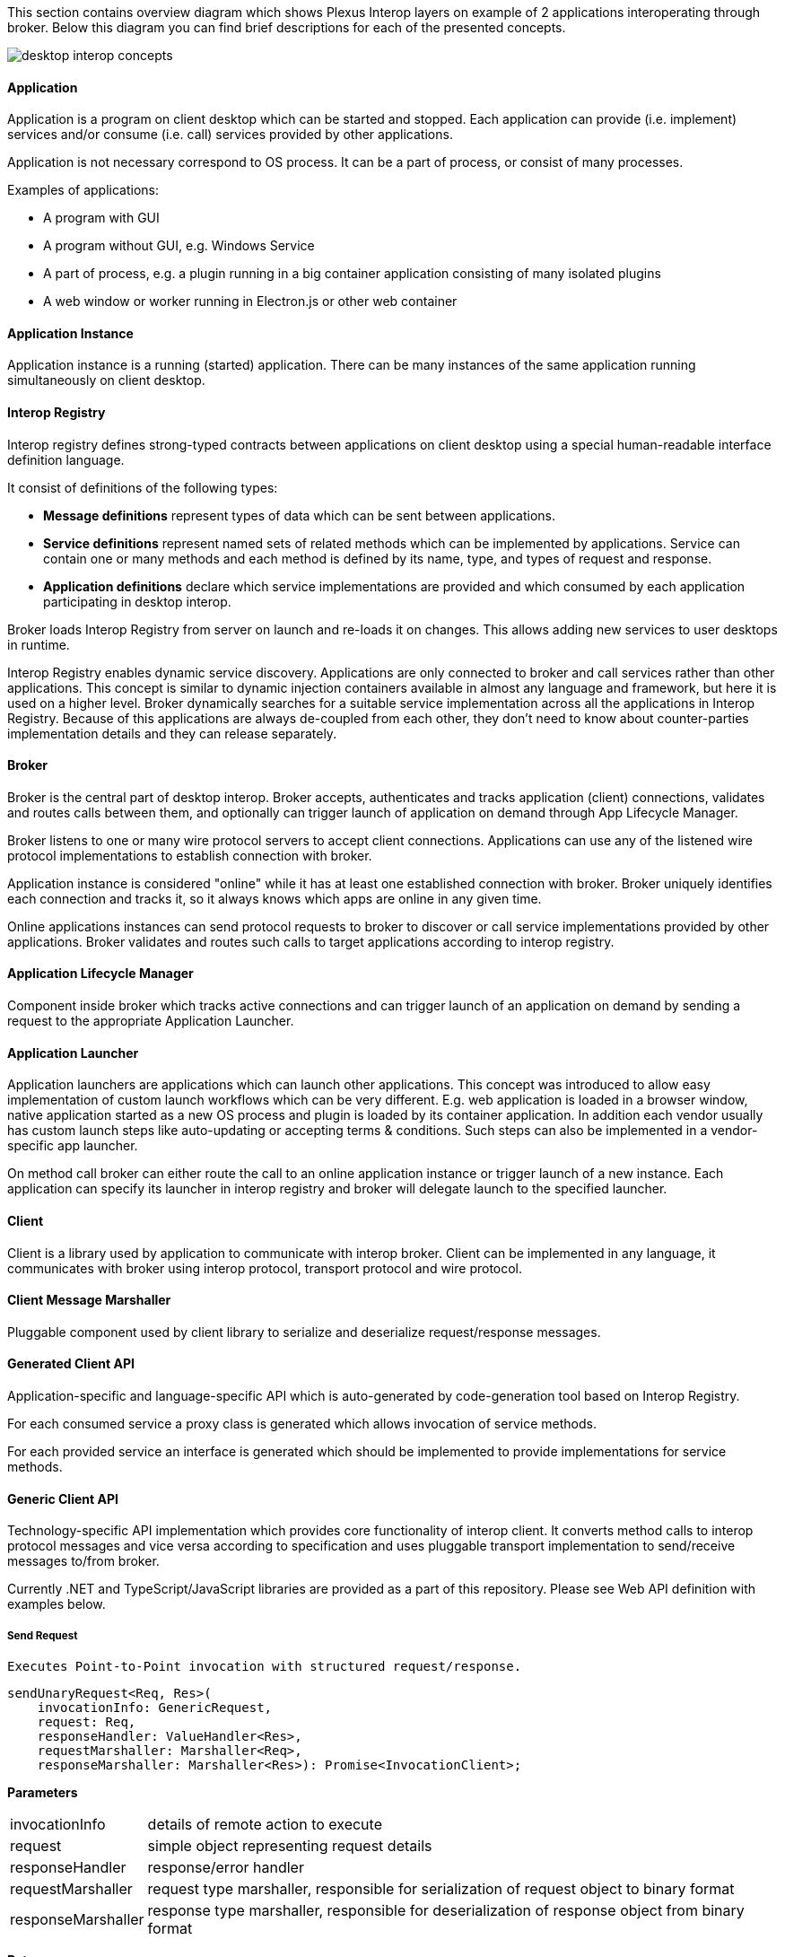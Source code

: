 :imagesdir: ./images

This section contains overview diagram which shows Plexus Interop layers on example of 2 applications interoperating
through broker. Below this diagram you can find brief descriptions for each of the presented concepts.

image::desktop-interop-concepts.png[]

==== Application

Application is a program on client desktop which can be started and stopped. Each application can provide (i.e. implement)
services and/or consume (i.e. call) services provided by other applications.

Application is not necessary correspond to OS process. It can be a part of process, or consist of many processes.

Examples of applications:

* A program with GUI
* A program without GUI, e.g. Windows Service
* A part of process, e.g. a plugin running in a big container application consisting of many isolated plugins
* A web window or worker running in Electron.js or other web container

==== Application Instance

Application instance is a running (started) application. There can be many instances of the same application running
simultaneously on client desktop.

==== Interop Registry

Interop registry defines strong-typed contracts between applications on client desktop using a special human-readable
interface definition language.

It consist of definitions of the following types:

* **Message definitions** represent types of data which can be sent between applications.
* **Service definitions** represent named sets of related methods which can be implemented by applications. Service can
contain one or many methods and each method is defined by its name, type, and types of request and response.
* **Application definitions** declare which service implementations are provided and which consumed
by each application participating in desktop interop.

Broker loads Interop Registry from server on launch and re-loads it on changes. This allows adding new services to
user desktops in runtime.

Interop Registry enables dynamic service discovery. Applications are only connected to broker and call services rather
than other applications. This concept is similar to dynamic injection containers available in almost any language and
framework, but here it is used on a higher level. Broker dynamically searches for a suitable service implementation
across all the applications in Interop Registry. Because of this applications are always de-coupled from each other,
they don't need to know about counter-parties implementation details and they can release separately.

==== Broker

Broker is the central part of desktop interop. Broker accepts, authenticates and tracks application (client) connections,
validates and routes calls between them, and optionally can trigger launch of application on demand through
App Lifecycle Manager.

Broker listens to one or many wire protocol servers to accept client connections. Applications can use any of the
listened wire protocol implementations to establish connection with broker.

Application instance is considered "online" while it has at least one established connection with broker. Broker
uniquely identifies each connection and tracks it, so it always knows which apps are online in any given time.

Online applications instances can send protocol requests to broker to discover or call service implementations provided
by other applications. Broker validates and routes such calls to target applications according to interop registry.

==== Application Lifecycle Manager

Component inside broker which tracks active connections and can trigger launch of an application on demand by sending a
request to the appropriate Application Launcher.

==== Application Launcher

Application launchers are applications which can launch other applications. This concept was introduced to allow easy
implementation of custom launch workflows which can be very different. E.g. web application is loaded in a browser window,
native application started as a new OS process and plugin is loaded by its container application. In addition each vendor
usually has custom launch steps like auto-updating or accepting terms & conditions. Such steps can also be implemented
in a vendor-specific app launcher.

On method call broker can either route the call to an online application instance or trigger launch of a new
instance. Each application can specify its launcher in interop registry and broker will delegate launch to
the specified launcher.

==== Client

Client is a library used by application to communicate with interop broker. Client can be implemented in any language,
it communicates with broker using interop protocol, transport protocol and wire protocol.

==== Client Message Marshaller

Pluggable component used by client library to serialize and deserialize request/response messages.

==== Generated Client API

Application-specific and language-specific API which is auto-generated by code-generation tool based on Interop Registry.

For each consumed service a proxy class is generated which allows invocation of service methods.

For each provided service an interface is generated which should be implemented to provide implementations for service
methods.

==== Generic Client API

Technology-specific API implementation which provides core functionality of interop client. It converts method calls to interop
protocol messages and vice versa according to specification and uses pluggable transport implementation to
send/receive messages to/from broker.

Currently .NET and TypeScript/JavaScript libraries are provided as a part of this repository. Please see Web API definition with examples below.

===== Send Request

```
Executes Point-to-Point invocation with structured request/response.
```
[source,javascript]
-------------------
sendUnaryRequest<Req, Res>(
    invocationInfo: GenericRequest,
    request: Req,
    responseHandler: ValueHandler<Res>,
    requestMarshaller: Marshaller<Req>,
    responseMarshaller: Marshaller<Res>): Promise<InvocationClient>;
-------------------

*Parameters*

[horizontal]
invocationInfo:: details of remote action to execute
request:: simple object representing request details
responseHandler:: response/error handler
requestMarshaller:: request type marshaller, responsible for serialization of request object to binary format
responseMarshaller:: response type marshaller, responsible for deserialization of response object from binary format

*Returns*

[horizontal]
invocationClient:: provides ability to cancel invocation, telling remote side that response no longer required

*Examples*

- Invoke remote action on any available provider:

[source,javascript]
-------------------
const invocationInfo: GenericRequest = {
    serviceId: 'CcyRateService',
    methodId: 'GetRate'
};
const responseHandler = {
    value: pairRate => console.log(`Received rate ${pairRate.rate}`),
    error: e => console.error('Failed to get rate', e)
};
client.sendUnaryRequest<ICcyPair, ICcyPairRate>(
    invocationInfo,
    { ccyPairName: 'EURUSD' },
    responseHandler,
    new JsonMarshaller(CcyPair),
    new JsonMarshaller(CcyPairRate));
-------------------

- Invoke remote action on particular provider:

[source,javascript]
-------------------
const invocationInfo: GenericRequest = {
    serviceId: 'CcyRateService',
    methodId: 'GetRate',
    // provider's app id, defined in metadata
    applicationId: 'RateProvider',
    // optional, if we want to pass invocation to particular running instance
    connectionId: remoteAppGuid
};
// same as in example above ...
-------------------

===== Discover Method Implementations

```
Discovers available invocation handlers.
```
[source,javascript]
-------------------
discoverMethod(discoveryRequest: MethodDiscoveryRequest): Promise<MethodDiscoveryResponse>;
-------------------

*Parameters*

[horizontal]
discoveryRequest:: discover criteria, defined in https://github.com/symphonyoss/plexus-interop/blob/master/protocol/plexus.interop.proto[client protocol]. All fields are optional, providing flexibility to search under different criteria.

*Returns*

[horizontal]
discoveryResponse:: discovered remote method implementations if any, discovered method instances can be passed to corresponding invocation methods

*Examples*

- Discover by input message and invoke first available implementation:

[source,javascript]
-------------------
const discoveryResponse = await client.discoverMethod({
    inputMessageId: 'plexus.interop.CcyPair',
});
client.sendUnaryRequest<ICcyPair, ICcyPairRate>(
    discoveryResponse.methods[0],
    { ccyPairName: 'EURUSD' },
    responseHandler,
    new JsonMarshaller(CcyPair),
    new JsonMarshaller(CcyPairRate));
-------------------

NOTE: *MethodDiscoveryRequest* supports various of options, you can use any combinations of them.

- Discover by response type:

[source,javascript]
-------------------
const discoveryResponse = await client.discoverMethod({
    outputMessageId: 'plexus.interop.CcyPairRate'
});
-------------------

- Discover only online method handlers:

[source,javascript]
-------------------
const discoveryResponse = await client.discoverMethod({
    outputMessageId: 'plexus.interop.CcyPairRate',
    // return only already connected providers
    discoveryMode: DiscoveryMode.Online
});
-------------------

- Discover by method reference:

[source,javascript]
-------------------
const discoveryResponse = await client.discoverMethod({
    consumedMethod: {
        consumedService: {
            serviceId: 'CcyRateService'
        },
        methodId: 'GetRate'
    }
});
-------------------

- Implementing "broadcast" communication using discovery.

Using `discoveryMethod` as low level API we can easily implement sending of broadcast messages using following steps:

. Define method with `Empty` return type to be handled by listener components
+
[source,javascript]
-------------------
service CcyPairBroadcastService {
    rpc onCcyPairRate (CcyPairRate) returns (Empty);
}
-------------------

. Setup all listener apps as provider of this action. Also we can define specific Provider instances or even companies we would like to listen events from:
+
[source,javascript]
-------------------
application ListenerApp {
    // listen to message from any provider
    provides CcyPairBroadcastService {onCcyPairRate;}
    // or listen providers from specific namespace
    // provides CcyPairBroadcastService to com.acme.* {onCcyPairRate;}
}
-------------------

. Setup consumer app to consume this action
+
[source,javascript]
-------------------
application RateProviderApp {
    consumes CcyPairBroadcastService {onCcyPairRate;}
}
-------------------

. Use online discovery to publish new rate to all connected consumers:
+
[source,javascript]
-------------------
async function broadcast(rate: CcyPairRate): Promise<void> {
    const discoveryResponse = await client.discoverMethod({
        consumedMethod: {
            consumedService: {
                serviceId: 'CcyPairBroadcastService'
            },
            methodId: 'onCcyPairRate'
        },
        discoveryMode: DiscoveryMode.Online
    });
    const responseHandler = {
        value: () => console.log('Delivered')
    };
    discoveryResponse.methods.forEach(method => {
        client.sendUnaryRequest<ICcyPairRate, Empty>(
            method,
            rate,
            responseHandler,
            new JsonMarshaller(CcyPairRate));
    });
}
-------------------

==== Interop Protocol

Interop Protocol is a language for conversations between client and broker through transport channels.

Each interop protocol conversation is performed within a separate transport channel.

Protocol describes 4 main types of conversations:

* Connect handshake - the first conversation performed after new transport connection is established
* Disconnect handshake - the last conversation performed before transport connection is closed
* Discovery - request from application to broker to get the available services filtered by specific parameters
* Method call - request from an application to call a method implemented in another application

==== Transport Protocol

Transport protocol is used to send binary messages between client and broker and is responsible for multiplexing and
de-multiplexing many channels through a single connection.

==== Transport Connection

Transport connection is an abstraction of established connectivity between client and broker.

Connection is initiated by client and accepted by broker.

Transport implementation must detect if the connection is still alive, e.g. by sending heartbeats or using lower-level
wire protocol capabilities for this, and raise "disconnected" event on both sides when connectivity is lost.

==== Transport Channel

Transport channel is a logical unit of data exchange through connection. It consist of request and response
byte streams on both sides of connection.

Channel opening can be initiated by both client and broker. It's only possible to write and read bytes to/from
an opened channel. Many channels can be simultaneously opened in the context of the same connection.

For example, for each call from one application to another, 2 transport channels are opened. First is opened by source
application to broker. Second is opened by broker to target application. All the data sent in context of the call
is transferred through these 2 channels.

Bytes written to request stream on one side of channel can be read in exactly the same order from response stream
on another side. As soon as one of the sides sent all the data it closes request stream. This triggers
response stream completion event on another side as soon as all the sent bytes consumed.

Channel considered "Completed" when both sides completed request stream and consumed all the bytes from response stream.
Additionally it can be terminated by either client or broker with either "Failed" or "Canceled" status in case of
exception.

==== Wire Protocol

Wire protocol is an abstraction for sending bytes through cross-process boundaries. Any existing stream-based network
protocol such as named pipes or websockets can be used as a wire protocol for Plexus Interop.

Broker listens to many wire protocols simultaneously on different addresses, so each client can choose which one to use.
Usually for native apps it's more convenient to use named pipes, but for web apps it's more convenient to use websockets,
because most of browsers has built-in websockets support.

==== Wire Connection

Wire connection is an abstraction of established cross-process connection.